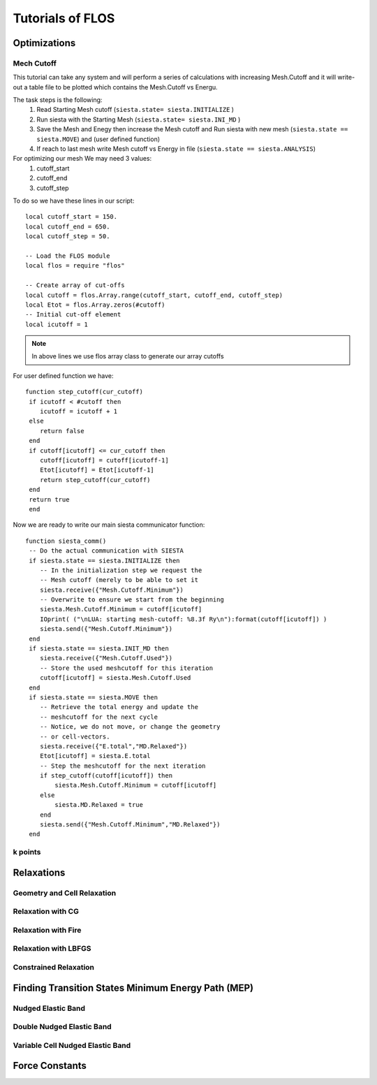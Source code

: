 Tutorials of FLOS
=================

Optimizations
-------------

Mech Cutoff
...........

This tutorial can take any system and will perform a series of calculations with increasing
Mesh.Cutoff and it will write-out a table file to be plotted which contains the Mesh.Cutoff vs Energu.

The task steps is the following:
  (1) Read Starting Mesh cutoff (``siesta.state= siesta.INITIALIZE`` )
  (2) Run siesta with the Starting Mesh (``siesta.state= siesta.INI_MD`` )
  (3) Save the Mesh and Enegy then increase the Mesh cutoff and Run siesta with new mesh (``siesta.state == siesta.MOVE``) and (user defined function)
  (4) If reach to last mesh write Mesh cutoff vs Energy in file (``siesta.state == siesta.ANALYSIS``)


For optimizing our mesh We may need 3 values:
 (1) cutoff_start
 (2) cutoff_end
 (3) cutoff_step

To do so we have these lines in our script: ::
   
   local cutoff_start = 150.
   local cutoff_end = 650.
   local cutoff_step = 50.

   -- Load the FLOS module
   local flos = require "flos"

   -- Create array of cut-offs
   local cutoff = flos.Array.range(cutoff_start, cutoff_end, cutoff_step)
   local Etot = flos.Array.zeros(#cutoff)
   -- Initial cut-off element
   local icutoff = 1

.. NOTE::
   
        In above lines we use flos array class to generate our array cutoffs

For user defined function we have: ::

  function step_cutoff(cur_cutoff)
   if icutoff < #cutoff then
      icutoff = icutoff + 1
   else
      return false
   end
   if cutoff[icutoff] <= cur_cutoff then
      cutoff[icutoff] = cutoff[icutoff-1]
      Etot[icutoff] = Etot[icutoff-1]
      return step_cutoff(cur_cutoff)
   end
   return true
   end


Now we are ready to write our main siesta communicator function: ::
  
  function siesta_comm()
   -- Do the actual communication with SIESTA
   if siesta.state == siesta.INITIALIZE then
      -- In the initialization step we request the
      -- Mesh cutoff (merely to be able to set it
      siesta.receive({"Mesh.Cutoff.Minimum"})
      -- Overwrite to ensure we start from the beginning
      siesta.Mesh.Cutoff.Minimum = cutoff[icutoff]
      IOprint( ("\nLUA: starting mesh-cutoff: %8.3f Ry\n"):format(cutoff[icutoff]) )
      siesta.send({"Mesh.Cutoff.Minimum"})
   end
   if siesta.state == siesta.INIT_MD then
      siesta.receive({"Mesh.Cutoff.Used"})
      -- Store the used meshcutoff for this iteration
      cutoff[icutoff] = siesta.Mesh.Cutoff.Used
   end
   if siesta.state == siesta.MOVE then
      -- Retrieve the total energy and update the
      -- meshcutoff for the next cycle
      -- Notice, we do not move, or change the geometry
      -- or cell-vectors.
      siesta.receive({"E.total","MD.Relaxed"})
      Etot[icutoff] = siesta.E.total
      -- Step the meshcutoff for the next iteration
      if step_cutoff(cutoff[icutoff]) then
          siesta.Mesh.Cutoff.Minimum = cutoff[icutoff]
      else
          siesta.MD.Relaxed = true
      end    
      siesta.send({"Mesh.Cutoff.Minimum","MD.Relaxed"})
   end
  
k points
........


Relaxations
-----------

Geometry and Cell Relaxation
.............................

Relaxation with CG
..................


Relaxation with Fire
....................


Relaxation with LBFGS
.....................


Constrained Relaxation
......................


Finding Transition States Minimum Energy Path (MEP)
---------------------------------------------------

Nudged Elastic Band
...................


Double Nudged Elastic Band
..........................


Variable Cell Nudged Elastic Band
.................................


Force Constants
---------------






